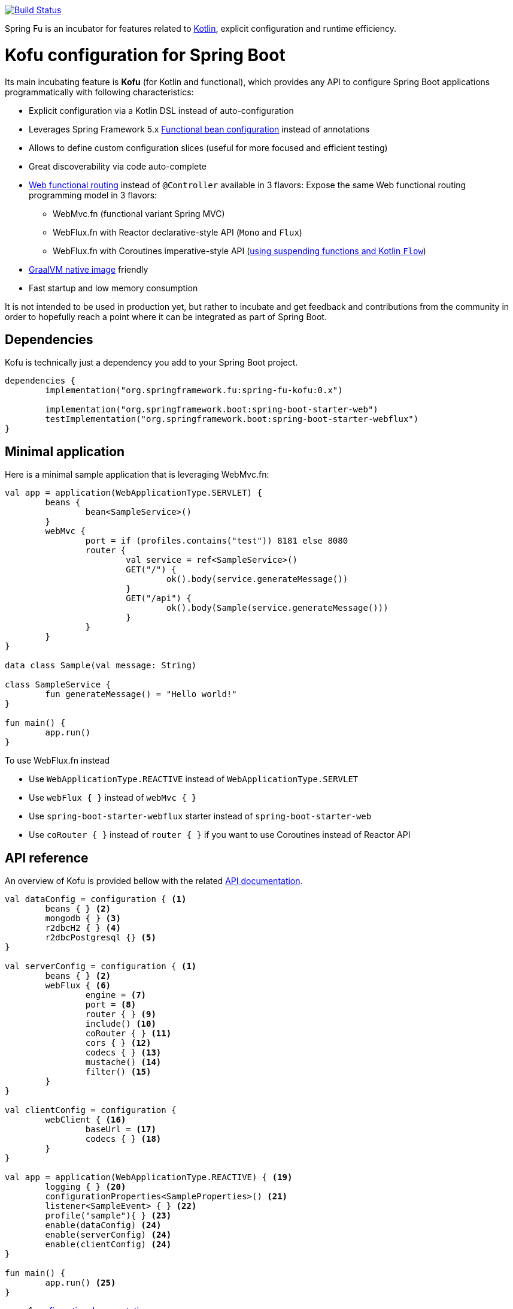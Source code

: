 :spring-fu-version: 0.1.BUILD-SNAPSHOT
:kofu-kdoc-url: http://repo.spring.io/snapshot/org/springframework/fu/spring-fu-kofu/{spring-fu-version}/spring-fu-kofu-{spring-fu-version}-javadoc.jar!
:framework-kdoc-url: https://docs.spring.io/spring-framework/docs/5.2.0.BUILD-SNAPSHOT/kdoc-api

image::https://ci.spring.io/api/v1/teams/spring-fu/pipelines/spring-fu/badge["Build Status", link="https://ci.spring.io/teams/spring-fu/pipelines/spring-fu"]

Spring Fu is an incubator for features related to https://kotlinlang.org/[Kotlin], explicit configuration and runtime efficiency.

= Kofu configuration for Spring Boot

Its main incubating feature is *Kofu* (for Kotlin and functional), which provides any API to configure Spring Boot applications programmatically with following characteristics:

 * Explicit configuration via a Kotlin DSL instead of auto-configuration
 * Leverages Spring Framework 5.x https://docs.spring.io/spring/docs/5.2.0.BUILD-SNAPSHOT/spring-framework-reference/languages.html#kotlin-bean-definition-dsl[Functional bean configuration] instead of annotations
 * Allows to define custom configuration slices (useful for more focused and efficient testing)
 * Great discoverability via code auto-complete
 * https://docs.spring.io/spring/docs/5.2.0.BUILD-SNAPSHOT/spring-framework-reference/languages.html#router-dsl[Web functional routing] instead of `@Controller` available in 3 flavors:
 Expose the same Web functional routing programming model in 3 flavors:
 ** WebMvc.fn (functional variant Spring MVC)
 ** WebFlux.fn with Reactor declarative-style API (`Mono` and `Flux`)
 ** WebFlux.fn with Coroutines imperative-style API (https://spring.io/blog/2019/04/12/going-reactive-with-spring-coroutines-and-kotlin-flow[using suspending functions and Kotlin `Flow`])
 * https://github.com/oracle/graal/tree/master/substratevm[GraalVM native image] friendly
 * Fast startup and low memory consumption

It is not intended to be used in production yet, but rather to incubate and get feedback and contributions
from the community in order to hopefully reach a point where it can be integrated as part of Spring Boot.

== Dependencies

Kofu is technically just a dependency you add to your Spring Boot project.

```kotlin
dependencies {
	implementation("org.springframework.fu:spring-fu-kofu:0.x")

	implementation("org.springframework.boot:spring-boot-starter-web")
	testImplementation("org.springframework.boot:spring-boot-starter-webflux")
}
```

== Minimal application

Here is a minimal sample application that is leveraging WebMvc.fn:

```kotlin
val app = application(WebApplicationType.SERVLET) {
	beans {
		bean<SampleService>()
	}
	webMvc {
		port = if (profiles.contains("test")) 8181 else 8080
		router {
			val service = ref<SampleService>()
			GET("/") {
				ok().body(service.generateMessage())
			}
			GET("/api") {
				ok().body(Sample(service.generateMessage()))
			}
		}
	}
}

data class Sample(val message: String)

class SampleService {
	fun generateMessage() = "Hello world!"
}

fun main() {
	app.run()
}
```

To use WebFlux.fn instead

 * Use `WebApplicationType.REACTIVE` instead of `WebApplicationType.SERVLET`
 * Use `webFlux { }` instead of `webMvc { }`
 * Use `spring-boot-starter-webflux` starter instead of `spring-boot-starter-web`
 * Use `coRouter { }` instead of `router { }` if you want to use Coroutines instead of Reactor API

== API reference

An overview of Kofu is provided bellow with the related {kofu-kdoc-url}/kofu/index.html[API documentation].

```kotlin
val dataConfig = configuration { <1>
	beans { } <2>
	mongodb { } <3>
	r2dbcH2 { } <4>
	r2dbcPostgresql {} <5>
}

val serverConfig = configuration { <1>
	beans { } <2>
	webFlux { <6>
		engine = <7>
		port = <8>
		router { } <9>
		include() <10>
		coRouter { } <11>
		cors { } <12>
		codecs { } <13>
		mustache() <14>
		filter() <15>
	}
}

val clientConfig = configuration {
	webClient { <16>
		baseUrl = <17>
		codecs { } <18>
	}
}

val app = application(WebApplicationType.REACTIVE) { <19>
	logging { } <20>
	configurationProperties<SampleProperties>() <21>
	listener<SampleEvent> { } <22>
	profile("sample"){ } <23>
	enable(dataConfig) <24>
	enable(serverConfig) <24>
	enable(clientConfig) <24>
}

fun main() {
	app.run() <25>
}
```
 * 1 {kofu-kdoc-url}/kofu/org.springframework.fu.kofu/-configuration-dsl/index.html[configuration documentation]
 ** 2 {framework-kdoc-url}/spring-framework/org.springframework.context.support/-bean-definition-dsl/index.html[beans documentation]
 ** 3 {kofu-kdoc-url}/kofu/org.springframework.fu.kofu.mongo/-mongo-dsl/index.html[mongo documentation]
 ** 4 {kofu-kdoc-url}/kofu/org.springframework.fu.kofu.r2dbc/r2dbc-h2.html[r2dbc-h2 documentation]
 ** 5 {kofu-kdoc-url}/kofu/org.springframework.fu.kofu.r2dbc/r2dbc-postgresql.html[r2dbc-postgresql documentation]
 * 6 {kofu-kdoc-url}/kofu/org.springframework.fu.kofu.webflux/-web-flux-server-dsl/index.html[WebFlux server documentation]
 ** 7 {kofu-kdoc-url}/kofu/org.springframework.fu.kofu.webflux/-web-flux-server-dsl/engine.html[engine documentation]
 ** 8 {kofu-kdoc-url}/kofu/org.springframework.fu.kofu.webflux/-web-flux-server-dsl/port.html[port documentation]
 ** 9 {framework-kdoc-url}/spring-framework/org.springframework.web.reactive.function.server/-router-function-dsl/index.html[router documentation]
 ** 10 {kofu-kdoc-url}/kofu/org.springframework.fu.kofu.webflux/-web-flux-server-dsl/co-router.html[Coroutines router documentation]
 ** 11 {kofu-kdoc-url}/kofu/org.springframework.fu.kofu.webflux/-web-flux-server-dsl/include.html[Include router documentation]
 ** 12 {kofu-kdoc-url}/kofu/org.springframework.fu.kofu.webflux/cors.html[cors documentation]
 ** 13 {kofu-kdoc-url}/kofu/org.springframework.fu.kofu.webflux/-web-flux-server-dsl/-web-flux-server-codec-dsl/index.html[codecs documentation]
 ** 14 {kofu-kdoc-url}/kofu/build/dokka/kofu/org.springframework.fu.kofu.webflux/mustache.html[mustache documentation]
 ** 15 {kofu-kdoc-url}/kofu/org.springframework.fu.kofu.webflux/-web-flux-server-dsl/filter.html[filter documentation]
 * 16 {kofu-kdoc-url}/kofu/org.springframework.fu.kofu.webflux/-web-flux-client-dsl/index.html[WebFlux client documentation]
 ** 17 {kofu-kdoc-url}/kofu/org.springframework.fu.kofu.webflux/-web-flux-client-dsl/base-url.html[baseUrl documentation]
 ** 18 {kofu-kdoc-url}/kofu/org.springframework.fu.kofu.webflux/-web-flux-client-dsl/-web-flux-client-codec-dsl/index.html[codecs documentation]
 * 19 {kofu-kdoc-url}/kofu/org.springframework.fu.kofu/-application-dsl/index.html[application/application documentation]
 ** 20 {kofu-kdoc-url}/kofu/org.springframework.fu.kofu/-logging-dsl/index.html[logging documentation]
 ** 21 {kofu-kdoc-url}/kofu/org.springframework.fu.kofu/-configuration-dsl/configuration-properties.html[configuration-properties documentation]
 ** 22 {kofu-kdoc-url}/kofu/org.springframework.fu.kofu/-configuration-dsl/listener.html[listener-properties documentation]
 ** 23 {kofu-kdoc-url}/kofu/org.springframework.fu.kofu/-configuration-dsl/profile.html[profile-properties documentation]
 ** 24 {kofu-kdoc-url}/kofu/org.springframework.fu.kofu/-configuration-dsl/enable.html[enable documentation]
 ** 25 {kofu-kdoc-url}/kofu/org.springframework.fu.kofu/-kofu-application/run.html[run documentation]

== Getting started

* Create a Spring `2.2.0 (SNAPSHOT)` project on https://start.spring.io/#!language=kotlin[start.spring.io] with the "Web" or "Reactive web" starter
* Add the `org.springframework.fu:spring-fu-kofu:{spring-fu-version}` dependency
* Use latest Kotlin `1.3.x`
* Modify the generated `DemoApplication.kt` file as following:

```kotlin
package com.sample

import org.springframework.fu.kofu.application

val app = application(...) {
	...
}

fun main() {
	app.run()
}
```

== Samples

=== kofu-reactive-minimal

https://github.com/spring-projects/spring-fu/tree/master/samples/kofu-reactive-minimal[Browse source] |
http://repo.spring.io/snapshot/org/springframework/fu/spring-fu-samples-kofu-reactive-minimal/{spring-fu-version}/spring-fu-samples-kofu-reactive-minimal-{spring-fu-version}.zip[Download]

This is a sample project for a Spring Boot Reactive web application with Kofu configuration which provides a
`http://localhost:8080/` endpoint that displays "Hello world!" and an `http://localhost:8080/api` with a JSON
endpoint.

You can run compile and run it as a https://github.com/oracle/graal/tree/master/substratevm[Graal native image]
(GraalVM 1.0 RC10+) by running `./build.sh` then `./com.sample.applicationkt`.

=== kofu-reactive-mongodb

https://github.com/spring-projects/spring-fu/tree/master/samples/kofu-reactive-mongodb[Browse source] |
http://repo.spring.io/snapshot/org/springframework/fu/spring-fu-samples-kofu-reactive-mongodb/{spring-fu-version}/spring-fu-samples-kofu-reactive-mongodb-{spring-fu-version}.zip[Download]

This is a sample project for a Spring Boot Reactive web application with Kofu configuration and a Reactive MongoDB backend.

=== kofu-reactive-r2dbc

https://github.com/spring-projects/spring-fu/tree/master/samples/kofu-reactive-r2dbc[Browse source] |
http://repo.spring.io/snapshot/org/springframework/fu/spring-fu-samples-kofu-reactive-r2dbc/{spring-fu-version}/spring-fu-samples-kofu-reactive-r2dbc-{spring-fu-version}.zip[Download]

This is a sample project for a Spring Boot Reactive web application with Kofu configuration and a R2DBC backend.

=== kofu-coroutines-mongodb

https://github.com/spring-projects/spring-fu/tree/master/samples/kofu-coroutines-mongodb[Browse source] |
http://repo.spring.io/snapshot/org/springframework/fu/spring-fu-samples-kofu-coroutines-mongodb/{spring-fu-version}/spring-fu-samples-kofu-coroutines-mongodb-{spring-fu-version}.zip[Download]

This is a sample project for a Spring Boot Coroutines web application with Kofu configuration and a Reactive MongoDB backend.

=== kofu-coroutines-r2dbc

https://github.com/spring-projects/spring-fu/tree/master/samples/kofu-coroutines-r2dbc[Browse source] |
http://repo.spring.io/snapshot/org/springframework/fu/spring-fu-samples-kofu-coroutines-r2dbc/{spring-fu-version}/spring-fu-samples-kofu-coroutines-r2dbc-{spring-fu-version}.zip[Download]

This is a sample project for a Spring Boot Coroutines web application with Kofu configuration and a R2DBC backend.

=== kofu-servlet-minimal

https://github.com/spring-projects/spring-fu/tree/master/samples/kofu-servlet-minimal[Browse source] |
http://repo.spring.io/snapshot/org/springframework/fu/spring-fu-samples-kofu-servlet-minimal/{spring-fu-version}/spring-fu-samples-kofu-servlet-minimal-{spring-fu-version}.zip[Download]

This is a sample project for a Spring Boot web application based on WebMvc.fn (functional variant of Spring MVC) with Kofu configuration which provides a
`http://localhost:8080/` endpoint that displays "Hello world!" and an `http://localhost:8080/api` with a JSON
endpoint.

== Credits

In addition to the whole Spring and Reactor teams, special credits to:

 * https://github.com/jhoeller[Juergen Hoeller] for his support on Kotlin and the functional bean registration API
 * https://github.com/poutsma[Arjen Poutsma] for creating the WebFlux functional API
 * https://github.com/tgirard12[Thomas Girard] for its https://github.com/tgirard12/spring-webflux-kotlin-dsl[spring-webflux-kotlin-dsl] experiment that initially demonstrated this approach was possible
 * https://github.com/konrad-kaminski[Konrad Kaminski] for his awesome https://github.com/konrad-kaminski/spring-kotlin-coroutine[spring-kotlin-coroutine] project
 * https://github.com/dsyer[Dave Syer] for his work on benchmarks, GraalVM support and functional bean registration applied to Boot
 * The whole https://github.com/spring-projects/spring-boot[Spring Boot] team
